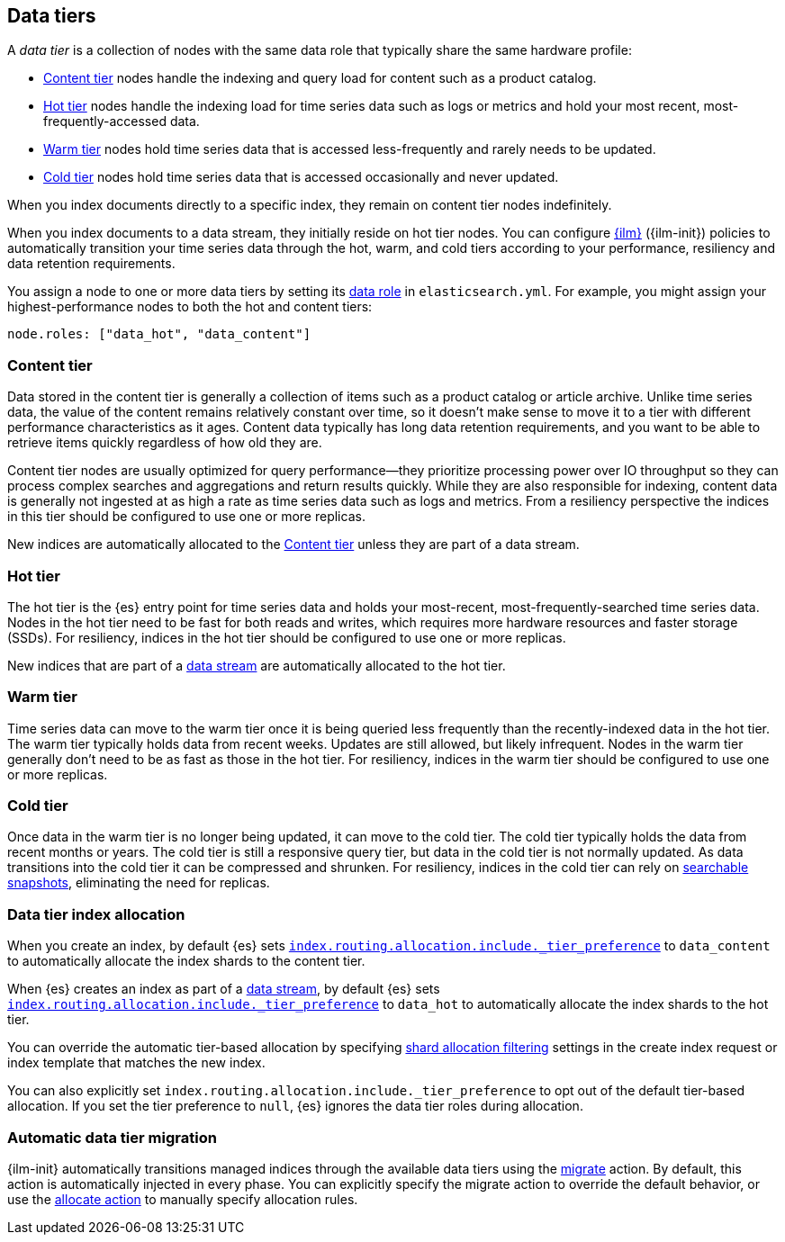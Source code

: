 [role="xpack"]
[[data-tiers]]
== Data tiers

A _data tier_ is a collection of nodes with the same data role that 
typically share the same hardware profile: 

* <<content-tier, Content tier>> nodes handle the indexing and query load for content such as a product catalog.
* <<hot-tier, Hot tier>> nodes handle the indexing load for time series data such as logs or metrics
and hold your most recent, most-frequently-accessed data. 
* <<warm-tier, Warm tier>> nodes hold time series data that is accessed less-frequently 
and rarely needs to be updated.
* <<cold-tier, Cold tier>> nodes hold time series data that is accessed occasionally and never updated.

When you index documents directly to a specific index, they remain on content tier nodes indefinitely. 

When you index documents to a data stream, they initially reside on hot tier nodes. 
You can configure <<index-lifecycle-management, {ilm}>> ({ilm-init}) policies
to automatically transition your time series data through the hot, warm, and cold tiers 
according to your performance, resiliency and data retention requirements. 

You assign a node to one or more data tiers by setting its <<data-node, data role>> in `elasticsearch.yml`. 
For example, you might assign your highest-performance nodes to both the hot and content tiers:

[source,yaml]
--------------------------------------------------
node.roles: ["data_hot", "data_content"]
--------------------------------------------------

[discrete]
[[content-tier]]
=== Content tier

Data stored in the content tier is generally a collection of items such as a product catalog or article archive.
Unlike time series data, the value of the content remains relatively constant over time,
so it doesn't make sense to move it to a tier with different performance characteristics as it ages. 
Content data typically has long data retention requirements, and you want to be able to retrieve 
items quickly regardless of how old they are. 

Content tier nodes are usually optimized for query performance--they prioritize processing power over IO throughput
so they can process complex searches and aggregations and return results quickly.
While they are also responsible for indexing, content data is generally not ingested at as high a rate
as time series data such as logs and metrics. From a resiliency perspective the indices in this
tier should be configured to use one or more replicas.

New indices are automatically allocated to the <<content-tier>> unless they are part of a data stream.

[discrete]
[[hot-tier]]
=== Hot tier

The hot tier is the {es} entry point for time series data and holds your most-recent, 
most-frequently-searched time series data. 
Nodes in the hot tier need to be fast for both reads and writes, 
which requires more hardware resources and faster storage (SSDs). 
For resiliency, indices in the hot tier should be configured to use one or more replicas.

New indices that are part of a <<data-streams, data stream>> are automatically allocated to the
hot tier.

[discrete]
[[warm-tier]]
=== Warm tier

Time series data can move to the warm tier once it is being queried less frequently 
than the recently-indexed data in the hot tier. 
The warm tier typically holds data from recent weeks. 
Updates are still allowed, but likely infrequent.
Nodes in the warm tier generally don't need to be as fast as those in the hot tier. 
For resiliency, indices in the warm tier should be configured to use one or more replicas.

[discrete]
[[cold-tier]]
=== Cold tier

Once data in the warm tier is no longer being updated, it can move to the cold tier. 
The cold tier typically holds the data from recent months or years.
The cold tier is still a responsive query tier, but data in the cold tier is not normally updated.
As data transitions into the cold tier it can be compressed and shrunken.
For resiliency, indices in the cold tier can rely on 
<<ilm-searchable-snapshot, searchable snapshots>>, eliminating the need for replicas. 

[discrete]
[[data-tier-allocation]]
=== Data tier index allocation

When you create an index, by default {es} sets 
<<tier-preference-allocation-filter, `index.routing.allocation.include._tier_preference`>>
to `data_content` to automatically allocate the index shards to the content tier.

When {es} creates an index as part of a <<data-streams, data stream>>, 
by default {es} sets 
<<tier-preference-allocation-filter, `index.routing.allocation.include._tier_preference`>>
to `data_hot` to automatically allocate the index shards to the hot tier.

You can override the automatic tier-based allocation by specifying 
<<shard-allocation-filtering, shard allocation filtering>>
settings in the create index request or index template that matches the new index.

You can also explicitly set `index.routing.allocation.include._tier_preference`  
to opt out of the default tier-based allocation.  
If you set the tier preference to `null`, {es} ignores the data tier roles during allocation.

[discrete]
[[data-tier-migration]]
=== Automatic data tier migration

{ilm-init} automatically transitions managed
indices through the available data tiers using the <<ilm-migrate-action, migrate>> action. 
By default, this action is automatically injected in every phase. 
You can explicitly specify the migrate action to override the default behavior, 
or use the <<ilm-allocate-action, allocate action>> to manually specify allocation rules.
